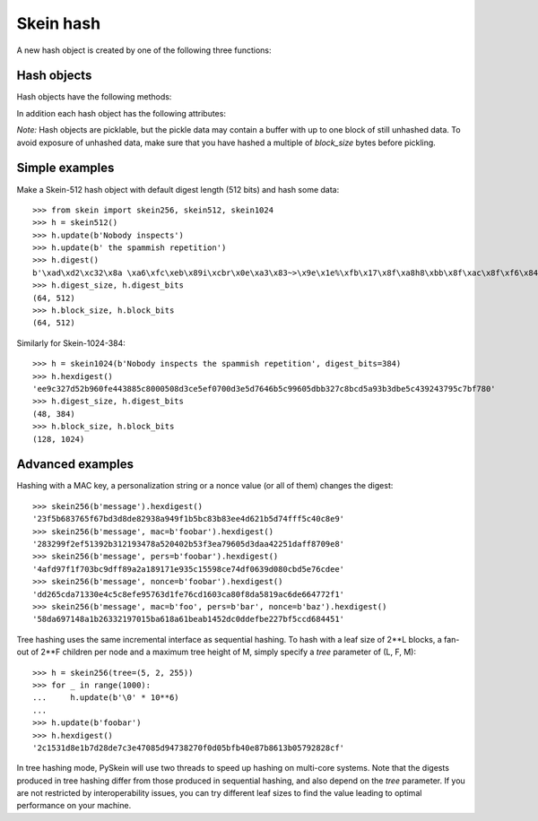 Skein hash
==========

A new hash object is created by one of the following three functions:

.. function:: skein.skein256(init=b'', digest_bits=256, mac=b'', pers=b'', nonce=b'', tree=None)
.. function:: skein.skein512(init=b'', digest_bits=512, mac=b'', pers=b'', nonce=b'', tree=None)
.. function:: skein.skein1024(init=b'', digest_bits=1024, mac=b'', pers=b'', nonce=b'', tree=None)

    These constructor functions return a corresponding hash object
    for Skein-256, Skein-512, or Skein-1024 (i.e. 256, 512, or 1024 bits
    internal state).  They optionally take an initial chunk of data to hash
    (`init`) and the desired digest length in bits (`digest_bits`,
    must be a multiple of 8 and < 2**31).

    Further optional parameters are:

        * `mac`: a key for use of Skein as a MAC, arbitrary bytes
        * `pers`: a personalization string, arbitrary bytes
        * `nonce`: a nonce value, arbitrary bytes
        * `tree`: tree hashing parameters, a tuple (leaf, fan_out, max_height)

    For details about the meaning of these parameters please consult the
    `Skein specification`_.

    **Note:** Specifying these four parameters as positional arguments is
    deprecated - please use them as keyword arguments only!

.. _`Skein specification`: http://www.skein-hash.info/sites/default/files/skein1.2.pdf


Hash objects
------------

Hash objects have the following methods:

.. method:: update(data)

   Hash the given chunk of (bytes) data into the internal state.
   (String data has to be encoded to bytes first.)
   Repeated calls are equivalent to a single call with the concatenation
   of all the arguments.

.. method:: digest

   Return the digest of all data processed so far. This is a bytes object
   of length :attr:`digest_size`.

.. method:: hexdigest

   Like :meth:`digest`, but returning the digest as a string
   of hexadecimal digits.

.. method:: copy

   Return a clone of the hash object, e.g. to efficiently compute hashes of
   data sharing a common prefix.


In addition each hash object has the following attributes:

.. attribute:: name

   Name of the algorithm, i.e. ``'Skein-256'``, ``'Skein-512'``, or
   ``'Skein-1024'``.

.. attribute:: block_bits

   Internal state size in bits, i.e. ``256``, ``512``, or ``1024``.

.. attribute:: block_size

   Internal state size in bytes (conforming to :mod:`hashlib`),
   i.e. ``32``, ``64``, or ``128``.

.. attribute:: digest_bits

   Output digest length in bits, i.e. the value given to the constructor
   function (or default).

.. attribute:: digest_size

   Digest size in bytes.

*Note:* Hash objects are picklable, but the pickle data may contain a buffer
with up to one block of still unhashed data. To avoid exposure of unhashed
data, make sure that you have hashed a multiple of `block_size` bytes before
pickling.

Simple examples
---------------

Make a Skein-512 hash object with default digest length (512 bits)
and hash some data::

    >>> from skein import skein256, skein512, skein1024
    >>> h = skein512()
    >>> h.update(b'Nobody inspects')
    >>> h.update(b' the spammish repetition')
    >>> h.digest()
    b'\xad\xd2\xc32\x8a \xa6\xfc\xeb\x89i\xcbr\x0e\xa3\x83~>\x9e\x1e%\xfb\x17\x8f\xa8h8\xbb\x8f\xac\x8f\xf6\x84\xbb~\x02\x0cZ\xdbK\x89:b\x84\x9dWq\x0c\x9f\x8c\xc65\xc6k>HZ\x9a\xbd$\x9f39\x1e'
    >>> h.digest_size, h.digest_bits
    (64, 512)
    >>> h.block_size, h.block_bits
    (64, 512)

Similarly for Skein-1024-384::

    >>> h = skein1024(b'Nobody inspects the spammish repetition', digest_bits=384)
    >>> h.hexdigest()
    'ee9c327d52b960fe443885c8000508d3ce5ef0700d3e5d7646b5c99605dbb327c8bcd5a93b3dbe5c439243795c7bf780'
    >>> h.digest_size, h.digest_bits
    (48, 384)
    >>> h.block_size, h.block_bits
    (128, 1024)


Advanced examples
-----------------

Hashing with a MAC key, a personalization string or a nonce value (or all of
them) changes the digest::

    >>> skein256(b'message').hexdigest()
    '23f5b683765f67bd3d8de82938a949f1b5bc83b83ee4d621b5d74fff5c40c8e9'
    >>> skein256(b'message', mac=b'foobar').hexdigest()
    '283299f2ef51392b312193478a520402b53f3ea79605d3daa42251daff8709e8'
    >>> skein256(b'message', pers=b'foobar').hexdigest()
    '4afd97f1f703bc9dff89a2a189171e935c15598ce74df0639d080cbd5e76cdee'
    >>> skein256(b'message', nonce=b'foobar').hexdigest()
    'dd265cda71330e4c5c8efe95763d1fe76cd1603ca80f8da5819ac6de664772f1'
    >>> skein256(b'message', mac=b'foo', pers=b'bar', nonce=b'baz').hexdigest()
    '58da697148a1b26332197015ba618a61beab1452dc0ddefbe227bf5ccd684451'

Tree hashing uses the same incremental interface as sequential hashing. To hash
with a leaf size of 2**L blocks, a fan-out of 2**F children per node and a
maximum tree height of M, simply specify a `tree` parameter of (L, F, M)::

    >>> h = skein256(tree=(5, 2, 255))
    >>> for _ in range(1000):
    ...     h.update(b'\0' * 10**6)
    ...
    >>> h.update(b'foobar')
    >>> h.hexdigest()
    '2c1531d8e1b7d28de7c3e47085d94738270f0d05bfb40e87b8613b05792828cf'

In tree hashing mode, PySkein will use two threads to speed up hashing on
multi-core systems. Note that the digests produced in tree hashing differ from
those produced in sequential hashing, and also depend on the `tree` parameter.
If you are not restricted by interoperability issues, you can try different
leaf sizes to find the value leading to optimal performance on your machine.
